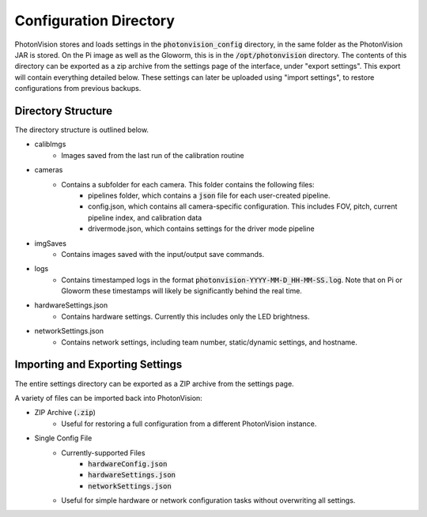 Configuration Directory
=======================

PhotonVision stores and loads settings in the :code:`photonvision_config` directory, in the same folder as the PhotonVision JAR is stored. On the Pi image as well as the Gloworm, this is in the :code:`/opt/photonvision` directory. The contents of this directory can be exported as a zip archive from the settings page of the interface, under "export settings". This export will contain everything detailed below. These settings can later be uploaded using "import settings", to restore configurations from previous backups.


Directory Structure
-------------------

The directory structure is outlined below.

.. image:: images/configDir.png
   :width: 600
   :alt: Config directory structure

* calibImgs
   - Images saved from the last run of the calibration routine
* cameras
   - Contains a subfolder for each camera. This folder contains the following files:
      + pipelines folder, which contains a :code:`json` file for each user-created pipeline.
      + config.json, which contains all camera-specific configuration. This includes FOV, pitch, current pipeline index, and calibration data
      + drivermode.json, which contains settings for the driver mode pipeline
* imgSaves
   - Contains images saved with the input/output save commands.
* logs
   - Contains timestamped logs in the format :code:`photonvision-YYYY-MM-D_HH-MM-SS.log`. Note that on Pi or Gloworm these timestamps will likely be significantly behind the real time.
* hardwareSettings.json
   - Contains hardware settings. Currently this includes only the LED brightness.
* networkSettings.json
   - Contains network settings, including team number, static/dynamic settings, and hostname.

Importing and Exporting Settings
--------------------------------

The entire settings directory can be exported as a ZIP archive from the settings page.


.. raw:: html

    <video width="85%" controls>
        <source src="../../../_static/assets/import-export-settings.mp4" type="video/mp4">
        Your browser does not support the video tag.
    </video>

A variety of files can be imported back into PhotonVision:

- ZIP Archive (:code:`.zip`)
   - Useful for restoring a full configuration from a different PhotonVision instance.
- Single Config File
   - Currently-supported Files
      - :code:`hardwareConfig.json`
      - :code:`hardwareSettings.json`
      - :code:`networkSettings.json`
   - Useful for simple hardware or network configuration tasks without overwriting all settings.



